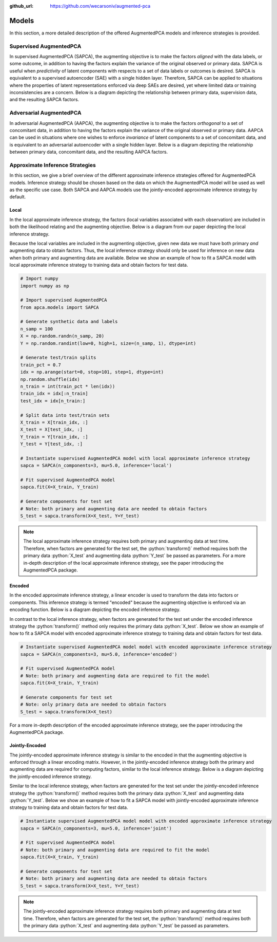 :github_url: https://github.com/wecarsoniv/augmented-pca 

.. role:: python(code)
   :language: python


Models
========================================================================================================================

In this section, a more detailed description of the offered AugmentedPCA models and inference strategies is provided.


Supervised AugmentedPCA
------------------------------------------------------------------------------------------------------------------------

In supervised AugmentedPCA (SAPCA), the augmenting objective is to make the factors *aligned* with the data labels, or 
some outcome, in addition to having the factors explain the variance of the original observed or primary data. SAPCA is 
useful when *predictivity* of latent components with respects to a set of data labels or outcomes is desired. SAPCA is 
equivalent to a supervised autoencoder (SAE) with a single hidden layer. Therefore, SAPCA can be applied to situations 
where the properties of latent representations enforced via deep SAEs are desired, yet where limited data or training 
inconsistencies are a concern.  Below is a diagram depicting the relationship between primary data, supervision data, 
and the resulting SAPCA factors.

.. image:: ../_static/img/sapca_diagram.png
    :alt: SAPCA diagram


Adversarial AugmentedPCA
------------------------------------------------------------------------------------------------------------------------

In adversarial AugmentedPCA (AAPCA), the augmenting objective is to make the factors *orthogonal* to a set of 
concomitant data, in addition to having the factors explain the variance of the original observed or primary data. 
AAPCA can be used in situations where one wishes to enforce *invariance* of latent components to a set of concomitant 
data, and is equivalent to an adversarial autoencoder with a single hidden layer. Below is a diagram depicting the 
relationship between primary data, concomitant data, and the resulting AAPCA factors.

.. image:: ../_static/img/aapca_diagram.png
    :alt: AAPCA diagram


Approximate Inference Strategies
------------------------------------------------------------------------------------------------------------------------

In this section, we give a brief overview of the different approximate inference strategies offered for AugmentedPCA 
models. Inference strategy should be chosen based on the data on which the AugmentedPCA model will be used as well as 
the specific use case. Both SAPCA and AAPCA models use the jointly-encoded approximate inference strategy by default.


Local
~~~~~~~~~~~~~~~~~~~~~~~~~~~~~~~~~~~~~~~~~~~~~~~~~~~~~~~~~~~~~~~~~~~~~~~~~~~~~~~~~~~~~~~~~~~~~~~~~~~~~~~~~~~~~~~~~~~~~~~~

In the local approximate inference strategy, the factors (local variables associated with each observation) are 
included in both the likelihood relating and the augmenting objective. Below is a diagram from our paper depicting the 
local inference strategy.

.. image:: ../_static/img/local_inference_diagram.png
    :alt: local inference diagram

Because the local variables are included in the augmenting objective, given new data we must have both primary *and* 
augmenting data to obtain factors. Thus, the local inference strategy should only be used for inference on new data
when both primary and augmenting data are available. Below we show an example of how to fit a SAPCA model with local
approximate inference strategy to training data and obtain factors for test data.

.. code-block:: python
    
    # Import numpy
    import numpy as np
    
    # Import supervised AugmentedPCA
    from apca.models import SAPCA
    
    # Generate synthetic data and labels
    n_samp = 100
    X = np.random.randn(n_samp, 20)
    Y = np.random.randint(low=0, high=1, size=(n_samp, 1), dtype=int)
    
    # Generate test/train splits
    train_pct = 0.7
    idx = np.arange(start=0, stop=101, step=1, dtype=int)
    np.random.shuffle(idx)
    n_train = int(train_pct * len(idx))
    train_idx = idx[:n_train]
    test_idx = idx[n_train:]
    
    # Split data into test/train sets
    X_train = X[train_idx, :]
    X_test = X[test_idx, :]
    Y_train = Y[train_idx, :]
    Y_test = Y[test_idx, :]
    
    # Instantiate supervised AugmentedPCA model with local approximate inference strategy
    sapca = SAPCA(n_components=3, mu=5.0, inference='local')
    
    # Fit supervised AugmentedPCA model
    sapca.fit(X=X_train, Y_train)
    
    # Generate components for test set
    # Note: both primary and augmenting data are needed to obtain factors
    S_test = sapca.transform(X=X_test, Y=Y_test)
    


.. note::
    The local approximate inference strategy requires both primary and augmenting data at test time. Therefore, when 
    factors are generated for the test set, the :python:`transform()` method requires both the primary data 
    :python:`X_test` and augmenting data :python:`Y_test` be passed as parameters. For a more in-depth description of 
    the local approximate inference strategy, see the paper introducing the AugmentedPCA package.


Encoded
~~~~~~~~~~~~~~~~~~~~~~~~~~~~~~~~~~~~~~~~~~~~~~~~~~~~~~~~~~~~~~~~~~~~~~~~~~~~~~~~~~~~~~~~~~~~~~~~~~~~~~~~~~~~~~~~~~~~~~~~

In the encoded approximate inference strategy, a linear encoder is used to transform the data into factors or 
components. This inference strategy is termed "encoded" because the augmenting objective is enforced via an encoding 
function. Below is a diagram depicting the encoded inference strategy.

.. image:: ../_static/img/encoded_inference_diagram.png
    :alt: encoded inference diagram

In contrast to the local inference strategy, when factors are generated for the test set under the encoded inference 
strategy the :python:`transform()` method only requires the primary data :python:`X_test`. Below we show an example of 
how to fit a SAPCA model with encoded approximate inference strategy to training data and obtain factors for test data.

.. code-block:: python
    
    # Instantiate supervised AugmentedPCA model model with encoded approximate inference strategy
    sapca = SAPCA(n_components=3, mu=5.0, inference='encoded')
    
    # Fit supervised AugmentedPCA model
    # Note: both primary and augmenting data are required to fit the model
    sapca.fit(X=X_train, Y_train)
    
    # Generate components for test set
    # Note: only primary data are needed to obtain factors
    S_test = sapca.transform(X=X_test)
    

For a more in-depth description of the encoded approximate inference strategy, see the paper introducing the 
AugmentedPCA package.


Jointly-Encoded
~~~~~~~~~~~~~~~~~~~~~~~~~~~~~~~~~~~~~~~~~~~~~~~~~~~~~~~~~~~~~~~~~~~~~~~~~~~~~~~~~~~~~~~~~~~~~~~~~~~~~~~~~~~~~~~~~~~~~~~~

The jointly-encoded approximate inference strategy is similar to the encoded in that the augmenting objective is 
enforced through a linear encoding matrix. However, in the jointly-encoded inference strategy both the primary and 
augmenting data are required for computing factors, similar to the local inference strategy. Below is a diagram 
depicting the jointly-encoded inference strategy.

.. image:: ../_static/img/joint_inference_diagram.png
    :alt: jointly-encoded inference diagram

Similar to the local inference strategy, when factors are generated for the test set under the jointly-encoded
inference strategy the :python:`transform()` method requires both the primary data :python:`X_test` and augmenting data 
:python:`Y_test`. Below we show an example of how to fit a SAPCA model with jointly-encoded approximate inference
strategy to training data and obtain factors for test data.

.. code-block:: python
    
    # Instantiate supervised AugmentedPCA model model with encoded approximate inference strategy
    sapca = SAPCA(n_components=3, mu=5.0, inference='joint')
    
    # Fit supervised AugmentedPCA model
    # Note: both primary and augmenting data are required to fit the model
    sapca.fit(X=X_train, Y_train)
    
    # Generate components for test set
    # Note: both primary and augmenting data are needed to obtain factors
    S_test = sapca.transform(X=X_test, Y=Y_test)
    

.. note::
    The jointly-encoded approximate inference strategy requires both primary and augmenting data at test time. 
    Therefore, when  factors are generated for the test set, the :python:`transform()` method requires both the 
    primary data :python:`X_test` and augmenting data :python:`Y_test` be passed as parameters.

